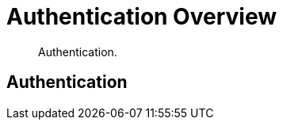 = Authentication Overview

[abstract]
Authentication.

[#introduction-to-authentication]
== Authentication
